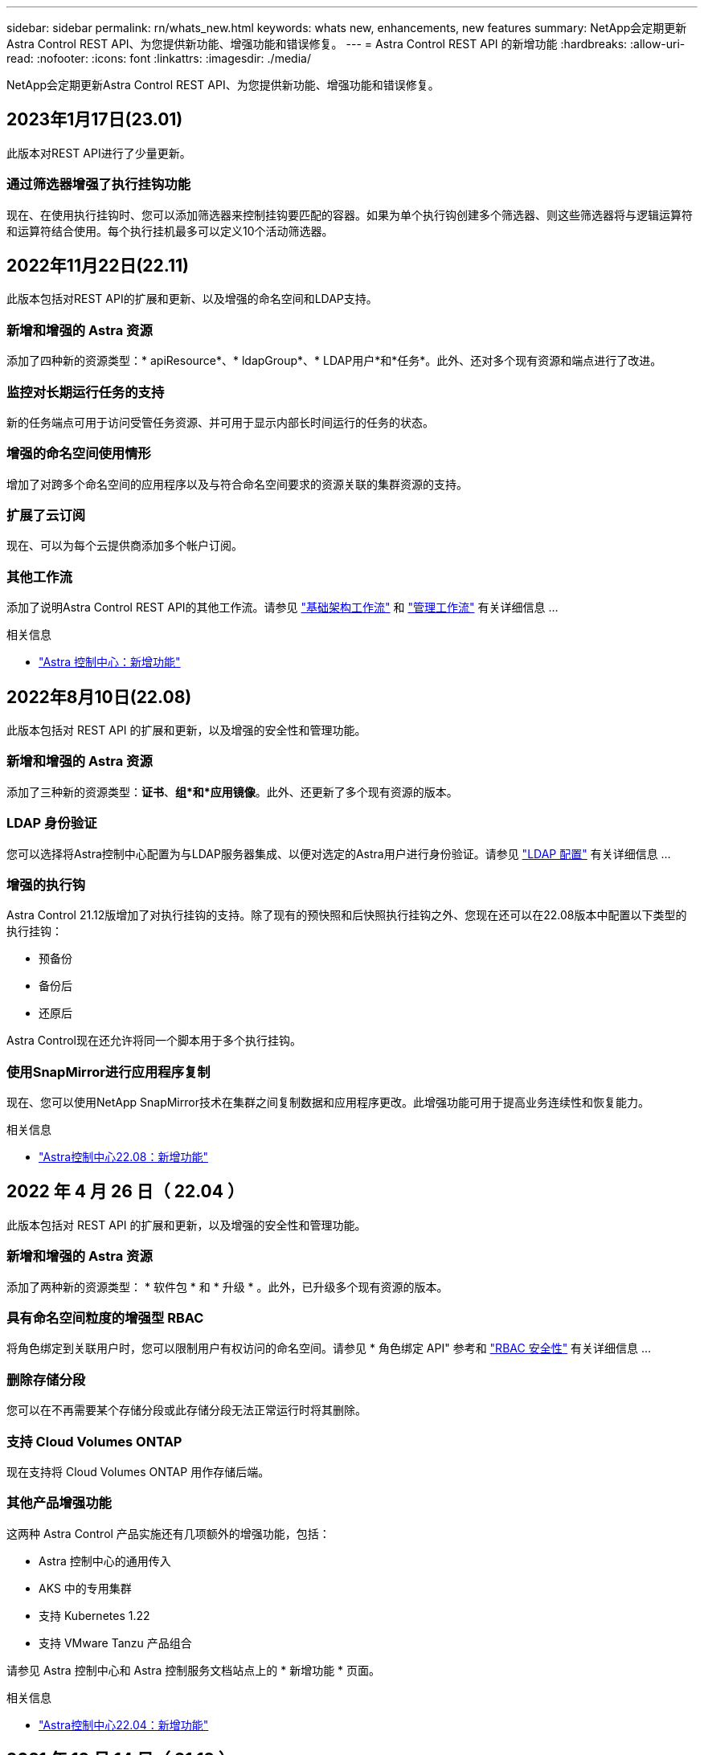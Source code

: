 ---
sidebar: sidebar 
permalink: rn/whats_new.html 
keywords: whats new, enhancements, new features 
summary: NetApp会定期更新Astra Control REST API、为您提供新功能、增强功能和错误修复。 
---
= Astra Control REST API 的新增功能
:hardbreaks:
:allow-uri-read: 
:nofooter: 
:icons: font
:linkattrs: 
:imagesdir: ./media/


[role="lead"]
NetApp会定期更新Astra Control REST API、为您提供新功能、增强功能和错误修复。



== 2023年1月17日(23.01)

此版本对REST API进行了少量更新。



=== 通过筛选器增强了执行挂钩功能

现在、在使用执行挂钩时、您可以添加筛选器来控制挂钩要匹配的容器。如果为单个执行钩创建多个筛选器、则这些筛选器将与逻辑运算符和运算符结合使用。每个执行挂机最多可以定义10个活动筛选器。



== 2022年11月22日(22.11)

此版本包括对REST API的扩展和更新、以及增强的命名空间和LDAP支持。



=== 新增和增强的 Astra 资源

添加了四种新的资源类型：* apiResource*、* ldapGroup*、* LDAP用户*和*任务*。此外、还对多个现有资源和端点进行了改进。



=== 监控对长期运行任务的支持

新的任务端点可用于访问受管任务资源、并可用于显示内部长时间运行的任务的状态。



=== 增强的命名空间使用情形

增加了对跨多个命名空间的应用程序以及与符合命名空间要求的资源关联的集群资源的支持。



=== 扩展了云订阅

现在、可以为每个云提供商添加多个帐户订阅。



=== 其他工作流

添加了说明Astra Control REST API的其他工作流。请参见 link:../workflows_infra/workflows_infra_before.html["基础架构工作流"] 和 link:../workflows/workflows_before.html["管理工作流"] 有关详细信息 ...

.相关信息
* https://docs.netapp.com/us-en/astra-control-center/release-notes/whats-new.html["Astra 控制中心：新增功能"^]




== 2022年8月10日(22.08)

此版本包括对 REST API 的扩展和更新，以及增强的安全性和管理功能。



=== 新增和增强的 Astra 资源

添加了三种新的资源类型：*证书*、*组*和*应用镜像*。此外、还更新了多个现有资源的版本。



=== LDAP 身份验证

您可以选择将Astra控制中心配置为与LDAP服务器集成、以便对选定的Astra用户进行身份验证。请参见 link:../workflows_infra/ldap_prepare.html["LDAP 配置"] 有关详细信息 ...



=== 增强的执行钩

Astra Control 21.12版增加了对执行挂钩的支持。除了现有的预快照和后快照执行挂钩之外、您现在还可以在22.08版本中配置以下类型的执行挂钩：

* 预备份
* 备份后
* 还原后


Astra Control现在还允许将同一个脚本用于多个执行挂钩。



=== 使用SnapMirror进行应用程序复制

现在、您可以使用NetApp SnapMirror技术在集群之间复制数据和应用程序更改。此增强功能可用于提高业务连续性和恢复能力。

.相关信息
* https://docs.netapp.com/us-en/astra-control-center-2208/release-notes/whats-new.html["Astra控制中心22.08：新增功能"^]




== 2022 年 4 月 26 日（ 22.04 ）

此版本包括对 REST API 的扩展和更新，以及增强的安全性和管理功能。



=== 新增和增强的 Astra 资源

添加了两种新的资源类型： * 软件包 * 和 * 升级 * 。此外，已升级多个现有资源的版本。



=== 具有命名空间粒度的增强型 RBAC

将角色绑定到关联用户时，您可以限制用户有权访问的命名空间。请参见 * 角色绑定 API" 参考和 link:../additional/rbac.html["RBAC 安全性"] 有关详细信息 ...



=== 删除存储分段

您可以在不再需要某个存储分段或此存储分段无法正常运行时将其删除。



=== 支持 Cloud Volumes ONTAP

现在支持将 Cloud Volumes ONTAP 用作存储后端。



=== 其他产品增强功能

这两种 Astra Control 产品实施还有几项额外的增强功能，包括：

* Astra 控制中心的通用传入
* AKS 中的专用集群
* 支持 Kubernetes 1.22
* 支持 VMware Tanzu 产品组合


请参见 Astra 控制中心和 Astra 控制服务文档站点上的 * 新增功能 * 页面。

.相关信息
* https://docs.netapp.com/us-en/astra-control-center-2204/release-notes/whats-new.html["Astra控制中心22.04：新增功能"^]




== 2021 年 12 月 14 日（ 21.12 ）

此版本扩展了 REST API ，并对文档结构进行了更改，以便在未来的版本更新中更好地支持 Astra Control 的发展。



=== 每个版本的 Astra Control 都有单独的 Astra Automation 文档

每个版本的 Astra Control 都包含一个独特的 REST API ，该 API 已根据特定版本的功能进行了增强和定制。每个版本的 Astra Control REST API 的文档以及相关的 GitHub 内容存储库现在均可从其自己的专用网站上获得。主文档站点 https://docs.netapp.com/us-en/astra-automation/["Astra Control Automation"^] 始终包含最新版本的文档。请参见 link:../aa-earlier-versions.html["早期版本的 Astra Control Automation 文档"] 有关先前版本的信息。



=== 扩展 REST 资源类型

REST 资源类型的数量不断增加，重点是执行挂钩和存储后端。新资源包括：帐户，执行钩，钩源，执行钩覆盖，集群节点， 受管存储后端，命名空间，存储设备和存储节点。请参见 link:../endpoints/resources.html["Resources"] 有关详细信息 ...



=== NetApp Astra Control Python SDK

NetApp Astra Control Python SDK 是一个开源软件包，可以更轻松地为您的 Astra Control 环境开发自动化代码。其核心是 Astra SDK ，其中包含一组类，用于抽象化 REST API 调用的复杂性。此外，还提供了一个工具包脚本，用于通过包装和抽象化 Python 类来执行特定管理任务。请参见 link:../python/astra_toolkits.html["NetApp Astra Control Python SDK"] 有关详细信息 ...

.相关信息
* https://docs.netapp.com/us-en/astra-control-center-2112/release-notes/whats-new.html["Astra控制中心21.12：新增功能"^]




== 2021 年 8 月 5 日（ 21.08 ）

此版本引入了新的 Astra 部署模式，并对 REST API 进行了重大扩展。



=== Astra 控制中心部署模式

除了作为公有云服务提供的现有 Astra 控制服务之外，此版本还包括 Astra 控制中心内部部署模式。您可以在站点上安装 Astra 控制中心来管理本地 Kubernetes 环境。两种 Astra Control 部署模式共享同一个 REST API ，但文档中会根据需要指出一些细微的差异。



=== 扩展 REST 资源类型

通过 Astra Control REST API 访问的资源数量已大幅增加，许多新资源为内部 Astra Control Center 产品奠定了基础。新资源包括： ASUP ，授权，功能，许可证，设置， 订阅，存储分段，云，集群，受管集群， 存储后端和存储类。请参见 link:../endpoints/resources.html["Resources"] 有关详细信息 ...



=== 支持 Astra 部署的其他端点

除了扩展的 REST 资源之外，还有其他几个新的 API 端点可用于支持 Astra Control 部署。

支持 OpenAPI:: 通过 OpenAPI 端点可以访问当前的 OpenAPI JSON 文档和其他相关资源。
支持 OpenMetrics:: 通过 OpenMetrics 资源，您可以通过 OpenMetrics 端点访问帐户指标。


.相关信息
* https://docs.netapp.com/us-en/astra-control-center-2108/release-notes/whats-new.html["Astra Control Center 21.08：新增功能"^]




== 2021 年 4 月 15 日（ 21.04 ）

此版本包含以下新增功能和增强功能：



=== 引入 REST API

Astra Control REST API 可与 Astra Control Service 产品配合使用。它是基于 REST 技术和当前最佳实践创建的。API 为 Astra 部署的自动化奠定了基础，并具有以下功能和优势。

Resources:: 有 14 种可用的 REST 资源类型。
API 令牌访问:: REST API 的访问通过 API 访问令牌提供，您可以在 Astra Web 用户界面上生成此令牌。通过 API 令牌，可以安全地访问 API 。
支持收集:: 有一组丰富的查询参数，可用于访问资源集合。支持的部分操作包括筛选，排序和分页。

